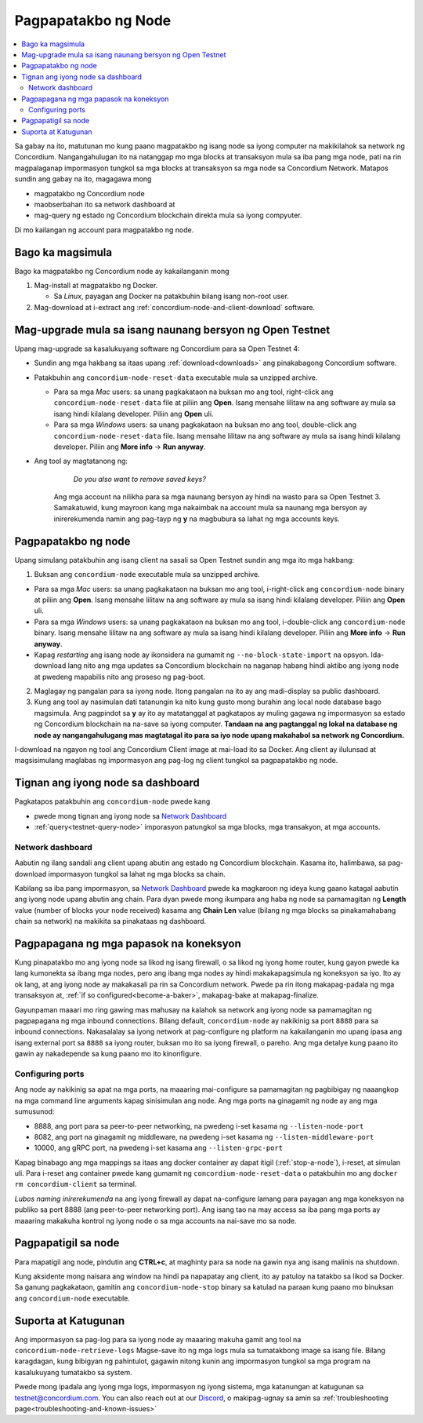 .. _`Network Dashboard`: https://dashboard.testnet.concordium.com/
.. _Discord: https://discord.gg/xWmQ5tp

.. _run-a-node-fil:

====================
Pagpapatakbo ng Node
====================

.. contents::
   :local:
   :backlinks: none

Sa gabay na ito, matutunan mo kung paano magpatakbo ng isang node
sa iyong computer na makikilahok sa network ng Concordium. Nangangahulugan
ito na natanggap mo mga blocks at transaksyon mula sa iba pang mga node,
pati na rin magpalaganap impormasyon tungkol sa mga blocks at transaksyon
sa mga node sa Concordium Network. Matapos sundin ang gabay na ito, magagawa mong

-  magpatakbo ng Concordium node
-  maobserbahan ito sa network dashboard at
-  mag-query ng estado ng Concordium blockchain direkta mula sa iyong compyuter.

Di mo kailangan ng account para magpatakbo ng node.

Bago ka magsimula
=================

Bago ka magpatakbo ng Concordium node ay kakailanganin mong

1. Mag-install at magpatakbo ng Docker.

   -  Sa *Linux*, payagan ang Docker na patakbuhin bilang isang non-root user.

2. Mag-download at i-extract ang :ref:`concordium-node-and-client-download` software.

Mag-upgrade mula sa isang naunang bersyon ng Open Testnet
=========================================================

Upang mag-upgrade sa kasalukuyang software ng Concordium para sa Open Testnet 4:

-  Sundin ang mga hakbang sa itaas upang :ref:`download<downloads>` ang pinakabagong Concordium
   software.

-  Patakbuhin ang ``concordium-node-reset-data`` executable mula sa unzipped
   archive.

   -  Para sa mga *Mac* users: sa unang pagkakataon na buksan mo ang tool, right-click ang
      ``concordium-node-reset-data`` file at piliin ang **Open**. Isang mensahe
      lilitaw na ang software ay mula sa isang hindi kilalang developer.
      Piliin ang **Open** uli.
   -  Para sa mga *Windows* users: sa unang pagkakataon na buksan mo ang tool,
      double-click ang ``concordium-node-reset-data`` file. Isang mensahe
      lilitaw na ang software ay mula sa isang hindi kilalang developer.
      Piliin ang **More info** → **Run anyway**.

- Ang tool ay magtatanong ng:

      *Do you also want to remove saved keys?*

   Ang mga account na nilikha para sa mga naunang bersyon ay hindi na wasto para sa Open Testnet 3. Samakatuwid, kung mayroon kang mga nakaimbak na account mula sa naunang mga bersyon ay inirerekumenda namin ang pag-tayp ng **y** na magbubura sa lahat ng mga accounts keys.

.. _running-a-node-fil:

Pagpapatakbo ng node
====================

Upang simulang patakbuhin ang isang client na sasali sa Open Testnet sundin ang mga ito
mga hakbang:

1. Buksan ang ``concordium-node`` executable mula sa unzipped archive.

-  Para sa mga *Mac* users: sa unang pagkakataon na buksan mo ang tool, i-right-click ang
   ``concordium-node`` binary at piliin ang **Open**. Isang mensahe
   lilitaw na ang software ay mula sa isang hindi kilalang developer.
   Piliin ang **Open** uli.
-  Para sa mga *Windows* users: sa unang pagkakataon na buksan mo ang tool, i-double-click
   ang ``concordium-node`` binary. Isang mensahe lilitaw na ang software ay mula sa isang hindi kilalang developer. Piliin ang **More info** →
   **Run anyway**.
-  Kapag *restarting* ang isang node ay ikonsidera na gumamit ng
   ``--no-block-state-import`` na opsyon. Ida-download lang nito ang mga updates sa Concordium blockchain
   na naganap habang hindi aktibo ang iyong node at pwedeng mapabilis nito ang proseso ng pag-boot.


2. Maglagay ng pangalan para sa iyong node. Itong pangalan na ito ay ang madi-display sa public dashboard.

3. Kung ang tool ay nasimulan dati tatanungin ka nito kung gusto mong burahin ang local node database bago magsimula. Ang pagpindot sa **y** ay ito ay matatanggal at pagkatapos ay muling gagawa ng impormasyon sa estado ng Concordium blockchain na na-save sa iyong computer. **Tandaan na
   ang pagtanggal ng lokal na database ng node ay nangangahulugang mas magtatagal ito para sa iyo
   node upang makahabol sa network ng Concordium.**

I-download na ngayon ng tool ang Concordium Client image at mai-load ito sa Docker.
Ang client ay ilulunsad at magsisimulang maglabas ng impormasyon ang pag-log ng client
tungkol sa pagpapatakbo ng node.

Tignan ang iyong node sa dashboard
==================================

Pagkatapos patakbuhin ang ``concordium-node`` pwede kang

-  pwede mong tignan ang iyong node sa `Network Dashboard`_
-  :ref:`query<testnet-query-node>` imporasyon patungkol sa mga blocks, mga transakyon, at mga accounts.

Network dashboard
-----------------

Aabutin ng ilang sandali ang client upang abutin ang estado ng
Concordium blockchain. Kasama ito, halimbawa, sa pag-download
impormasyon tungkol sa lahat ng mga blocks sa chain.

Kabilang sa iba pang impormasyon, sa `Network Dashboard`_ pwede ka magkaroon
ng ideya kung gaano katagal aabutin ang iyong node upang abutin ang chain.
Para dyan pwede mong ikumpara ang haba ng node sa pamamagitan ng **Length** value (number of
blocks your node received) kasama ang **Chain Len** value (bilang ng
mga blocks sa pinakamahabang chain sa network) na makikita sa pinakataas ng dashboard.


Pagpapagana ng mga papasok na koneksyon
=======================================

Kung pinapatakbo mo ang iyong node sa likod ng isang firewall, o sa likod ng
iyong home router, kung gayon pwede ka lang kumonekta sa ibang mga nodes,
pero ang ibang mga nodes ay hindi makakapagsimula ng koneksyon sa iyo.
Ito ay ok lang, at ang iyong node ay makakasali pa rin sa Concordium network.
Pwede pa rin itong makapag-padala ng mga transaksyon at,
:ref:`if so configured<become-a-baker>`, makapag-bake at makapag-finalize.

Gayunpaman maaari mo ring gawing mas mahusay na kalahok sa network ang iyong node
sa pamamagitan ng pagpapagana ng mga inbound connections. Bilang default, ``concordium-node``
ay nakikinig sa port ``8888`` para sa inbound connections. Nakasalalay sa iyong network at
pag-configure ng platform na kakailanganin mo upang ipasa ang isang external port
sa ``8888`` sa iyong router, buksan mo ito sa iyong firewall, o pareho. Ang mga
detalye kung paano ito gawin ay nakadepende sa kung paano mo ito kinonfigure.

Configuring ports
-----------------

Ang node ay nakikinig sa apat na mga ports, na maaaring mai-configure sa pamamagitan
ng pagbibigay ng naaangkop na mga command line arguments kapag sinisimulan ang node.
Ang mga ports na ginagamit ng node ay ang mga sumusunod:

-  8888, ang port para sa peer-to-peer networking, na pwedeng i-set kasama ng
   ``--listen-node-port``
-  8082, ang port na ginagamit ng middleware, na pwedeng i-set kasama ng ``--listen-middleware-port``
-  10000, ang gRPC port, na pwedeng i-set kasama ang ``--listen-grpc-port``

Kapag binabago ang mga mappings sa itaas ang docker container ay dapat itigil
(:ref:`stop-a-node`), i-reset, at simulan uli. Para i-reset ang container pwede kang gumamit ng
``concordium-node-reset-data`` o patakbuhin mo ang ``docker rm concordium-client`` sa terminal.

*Lubos naming inirerekumenda* na ang iyong firewall ay dapat na-configure lamang
para payagan ang mga koneksyon na publiko sa port 8888 (ang peer-to-peer networking
port). Ang isang tao na may access sa iba pang mga ports ay maaaring makakuha
kontrol ng iyong node o sa mga accounts na nai-save mo sa node.

.. _stop-a-node:

Pagpapatigil sa node
====================

Para mapatigil ang node, pindutin ang **CTRL+c**, at maghinty para sa node na gawin nya ang isang malinis na shutdown.

Kung aksidente mong naisara ang window na hindi pa napapatay ang client, ito ay patuloy
na tatakbo sa likod sa Docker. Sa ganung pagkakataon, gamitin ang
``concordium-node-stop`` binary sa katulad na paraan kung paano mo
binuksan ang ``concordium-node`` executable.

Suporta at Katugunan
====================

Ang impormasyon sa pag-log para sa iyong node ay maaaring makuha gamit ang
tool na ``concordium-node-retrieve-logs`` Magse-save ito ng mga logs mula
sa tumatakbong image sa isang file. Bilang karagdagan, kung bibigyan ng
pahintulot, gagawin nitong kunin ang impormasyon tungkol sa mga program na
kasalukuyang tumatakbo sa system.

Pwede mong ipadala ang iyong mga logs, impormasyon ng iyong sistema,
mga katanungan at katugunan sa testnet@concordium.com. You can also reach out at our `Discord`_,
o makipag-ugnay sa amin sa  :ref:`troubleshooting page<troubleshooting-and-known-issues>`

